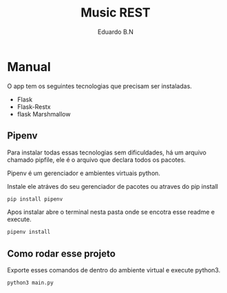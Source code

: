 #+TITLE: Music REST
#+AUTHOR: Eduardo B.N

* Manual

O app tem os seguintes tecnologias que precisam ser instaladas.

+ Flask
+ Flask-Restx
+ flask Marshmallow

** Pipenv

Para instalar todas essas tecnologias sem dificuldades, há um arquivo chamado pipfile, ele é o arquivo que declara todos os pacotes.

Pipenv é um gerenciador e ambientes virtuais python.

Instale ele atráves do seu gerenciador de pacotes ou atraves do pip install

#+begin_src bash
pip install pipenv
#+end_src


Apos instalar abre o terminal nesta pasta onde se encotra esse readme e execute.

#+begin_src bash
pipenv install
#+end_src

** Como rodar esse projeto

Exporte esses comandos de dentro do ambiente virtual e execute python3.

#+begin_src bash
python3 main.py
#+end_src

